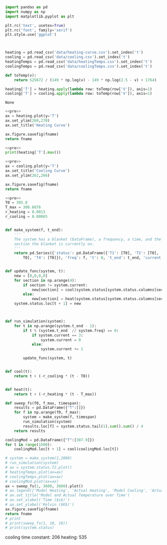 #+name: pre
#+BEGIN_SRC python
  import pandas as pd
  import numpy as np
  import matplotlib.pyplot as plt

  plt.rc('text', usetex=True)
  plt.rc('font', family='serif')
  plt.style.use('ggplot')



  heating = pd.read_csv('data/heating-curve.csv').set_index('t')
  cooling = pd.read_csv('data/cooling.csv').set_index('t')
  heatingTemps = pd.read_csv('data/heatingTemps.csv').set_index('t')
  coolingTemps = pd.read_csv('data/coolingTemps.csv').set_index('t')

  def toTemp(v):
      return 525672 / (149 * np.log(v) - 149 * np.log(2.5 - v) + 1764)

  heating['T'] = heating.apply(lambda row: toTemp(row['V']), axis=1)
  cooling['T'] = cooling.apply(lambda row: toTemp(row['V']), axis=1)
#+END_SRC

#+RESULTS: pre
: None

#+BEGIN_SRC python :var fname="fig/heating.png" :results file :exports both :noweb yes
  <<pre>>
  ax = heating.plot(y='T')
  ax.set_ylim(260,270)
  ax.set_title('Heating Curve')

  ax.figure.savefig(fname)
  return fname
#+END_SRC

#+RESULTS:
[[file:fig/heating.png]]

#+BEGIN_SRC python :noweb yes :results output
<<pre>>
print(heating['T'].max())
#+END_SRC

#+RESULTS:
: 444.160453424

#+BEGIN_SRC python :var fname="fig/cooling.png" :results file :exports both :noweb yes
  <<pre>>
  ax = cooling.plot(y='T')
  ax.set_title('Cooling Curve')
  ax.set_ylim(262,266)

  ax.figure.savefig(fname)
  return fname
#+END_SRC

#+RESULTS:
[[file:fig/cooling.png]]


#+BEGIN_SRC python :noweb yes :results file :var fname="fig/sim.png"
  <<pre>>
  T0 = 305.8
  T_max = 308.6876
  r_heating = 0.0013
  r_cooling = 0.00065


  def make_system(f, t_end):
      '''
      The system has a blanket (DataFrame), a frequency, a time, and the
      section the blanket is currently on.
      '''
      return pd.Series({'status': pd.DataFrame({'T1': [T0], 'T2': [T0], 'T3': [
          T0], 'T4': [T0]}), 'freq': f, 't': 0, 't_end': t_end, 'current': 0})


  def update_func(system, t):
      new = [0,0,0,0]
      for section in np.arange(4):
          if section != system.current:
              new[section] = cool(system.status[system.status.columns[section]][t])
          else:
              new[section] = heat(system.status[system.status.columns[section]][t])
      system.status.loc[t + 1] = new



  def run_simulation(system):
      for t in np.arange(system.t_end - 1):
          if t % (system.t_end  // system.freq) == 0:
              if system.current == 3:
                  system.current = 0
              else:
                  system.current += 1

          update_func(system, t)


  def cool(t):
      return t + (-r_cooling * (t - T0))


  def heat(t):
      return t + (-r_heating * (t - T_max))

  def sweep_fs(f0, f_max, timespan):
      results = pd.DataFrame({"T":[]})
      for f in np.arange(f0, f_max):
          system = make_system(f, timespan)
          run_simulation(system)
          results.loc[f] = system.status.tail(1).sum().sum() / 4
      return results

  coolingMod = pd.DataFrame({"T":[307.9]})
  for t in range(1500):
      coolingMod.loc[t + 1] = cool(coolingMod.loc[t])

  # system = make_system(1,2000)
  # run_simulation(system)
  # ax = system.status.T2.plot()
  # heatingTemps.plot(ax=ax)
  # coolingTemps.plot(ax=ax)
  # coolingMod.plot(ax=ax)
  ax = sweep_fs(1, 3600, 3600).plot()
  # ax.legend(['Model Heating', 'Actual Heating', 'Model Cooling', 'Actual Cooling'])
  # ax.set_title('Model and Actual Temperature over Time')
  # ax.set_xlabel('Time ($s$)')
  # ax.set_ylabel('Kelvin ($K$)')
  ax.figure.savefig(fname)
  return fname
  # print
  # print(sweep_fs(1, 10, 10))
  # print(system.status)
#+END_SRC

#+RESULTS:
[[file:fig/sim.png]]

cooling time constant: 206
heating: 535
